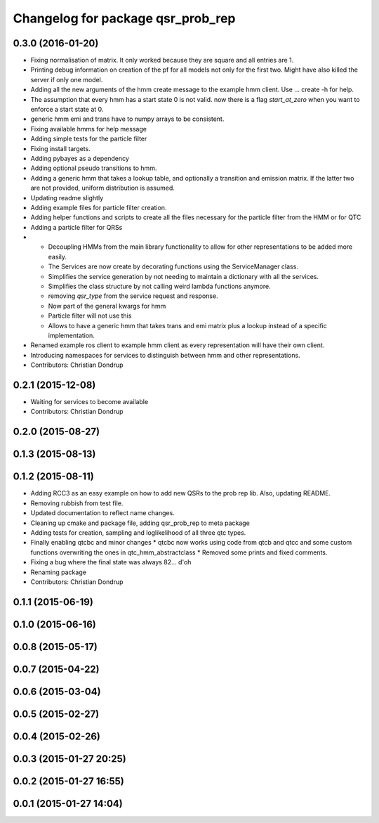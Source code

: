 ^^^^^^^^^^^^^^^^^^^^^^^^^^^^^^^^^^
Changelog for package qsr_prob_rep
^^^^^^^^^^^^^^^^^^^^^^^^^^^^^^^^^^

0.3.0 (2016-01-20)
------------------
* Fixing normalisation of matrix. It only worked because they are square and all entries are 1.
* Printing debug information on creation of the pf for all models not only for the first two. Might have also killed the server if only one model.
* Adding all the new arguments of the hmm create message to the example hmm client. Use ... create -h for help.
* The assumption that every hmm has a start state 0 is not valid. now there is a flag `start_at_zero` when you want to enforce a start state at 0.
* generic hmm emi and trans have to numpy arrays to be consistent.
* Fixing available hmms for help message
* Adding simple tests for the particle filter
* Fixing install targets.
* Adding pybayes as a dependency
* Adding optional pseudo transitions to hmm.
* Adding a generic hmm that takes a lookup table, and optionally a transition and emission matrix. If the latter two are not provided, uniform distribution is assumed.
* Updating readme slightly
* Adding example files for particle filter creation.
* Adding helper functions and scripts to create all the files necessary for the particle filter from the HMM or for QTC
* Adding a particle filter for QRSs
* * Decoupling HMMs from the main library functionality to allow for other representations to be added more easily.
  * The Services are now create by decorating functions using the ServiceManager class.
  * Simplifies the service generation by not needing to maintain a dictionary with all the services.
  * Simplifies the class structure by not calling weird lambda functions anymore.
  * removing `qsr_type` from the service request and response.
  * Now part of the general kwargs for hmm
  * Particle filter will not use this
  * Allows to have a generic hmm that takes trans and emi matrix plus a lookup instead of a specific implementation.
* Renamed example ros client to example hmm client as every representation will have their own client.
* Introducing namespaces for services to distinguish between hmm and other representations.
* Contributors: Christian Dondrup

0.2.1 (2015-12-08)
------------------
* Waiting for services to become available
* Contributors: Christian Dondrup

0.2.0 (2015-08-27)
------------------

0.1.3 (2015-08-13)
------------------

0.1.2 (2015-08-11)
------------------
* Adding RCC3 as an easy example on how to add new QSRs to the prob rep lib.
  Also, updating README.
* Removing rubbish from test file.
* Updated documentation to reflect name changes.
* Cleaning up cmake and package file, adding qsr_prob_rep to meta package
* Adding tests for creation, sampling and loglikelihood of all three qtc types.
* Finally enabling qtcbc and minor changes
  * qtcbc now works using code from qtcb and qtcc and some custom functions overwriting the ones in qtc_hmm_abstractclass
  * Removed some prints and fixed comments.
* Fixing a bug where the final state was always 82... d'oh
* Renaming package
* Contributors: Christian Dondrup

0.1.1 (2015-06-19)
------------------

0.1.0 (2015-06-16)
------------------

0.0.8 (2015-05-17)
------------------

0.0.7 (2015-04-22)
------------------

0.0.6 (2015-03-04)
------------------

0.0.5 (2015-02-27)
------------------

0.0.4 (2015-02-26)
------------------

0.0.3 (2015-01-27 20:25)
------------------------

0.0.2 (2015-01-27 16:55)
------------------------

0.0.1 (2015-01-27 14:04)
------------------------
